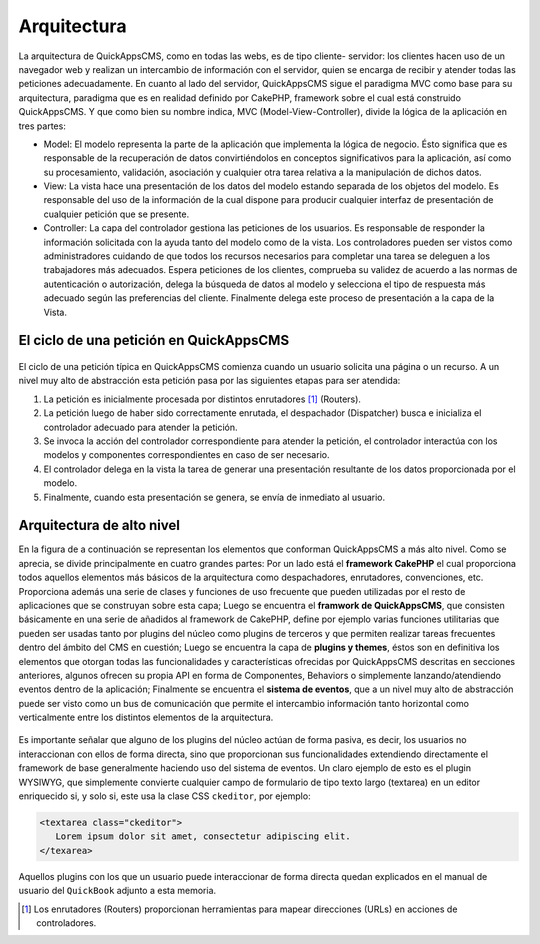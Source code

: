 Arquitectura
############

La arquitectura de QuickAppsCMS, como en todas las webs, es de tipo cliente-
servidor: los clientes hacen uso de un navegador web y realizan un intercambio
de información con el servidor, quien se encarga de recibir y atender todas las
peticiones adecuadamente. En cuanto al lado del servidor, QuickAppsCMS sigue el
paradigma MVC como base para su arquitectura, paradigma que es en realidad
definido por CakePHP, framework sobre el cual está construido QuickAppsCMS. Y
que como bien su nombre indica, MVC (Model-View-Controller), divide la lógica de
la aplicación en tres partes:

- Model: El modelo representa la parte de la aplicación que implementa la lógica
  de negocio. Ésto significa que es responsable de la recuperación de datos
  convirtiéndolos en conceptos significativos para la aplicación, así como su
  procesamiento, validación, asociación y cualquier otra tarea relativa a la
  manipulación de dichos datos.

- View: La vista hace una presentación de los datos del modelo estando separada
  de los objetos del modelo. Es responsable del uso de la información de la cual
  dispone para producir cualquier interfaz de presentación de cualquier petición
  que se presente.

- Controller: La capa del controlador gestiona las peticiones de los usuarios.
  Es responsable de responder la información solicitada con la ayuda tanto del
  modelo como de la vista. Los controladores pueden ser vistos como
  administradores cuidando de que todos los recursos necesarios para completar
  una tarea se deleguen a los trabajadores más adecuados. Espera peticiones de
  los clientes, comprueba su validez de acuerdo a las normas de autenticación o
  autorización, delega la búsqueda de datos al modelo y selecciona el tipo de
  respuesta más adecuado según las preferencias del cliente. Finalmente delega
  este proceso de presentación a la capa de la Vista.


El ciclo de una petición en QuickAppsCMS
========================================

.. figure:: /_assets/img/basic_mvc.png
   :scale: 80%
   :align: center

    Manejo de una petición típica en QuickAppsCMS.

El ciclo de una petición típica en QuickAppsCMS comienza cuando un usuario
solicita una página o un recurso. A un nivel muy alto de abstracción esta
petición pasa por las siguientes etapas para ser atendida:

1. La petición es inicialmente procesada por distintos enrutadores
   [#enrutadores]_ (Routers).

2. La petición luego de haber sido correctamente enrutada, el despachador
   (Dispatcher) busca e inicializa el controlador adecuado para atender la
   petición.

3. Se invoca la acción del controlador correspondiente para atender la petición,
   el controlador interactúa con los modelos y componentes correspondientes en
   caso de ser necesario.

4. El controlador delega en la vista la tarea de generar una presentación
   resultante de los datos proporcionada por el modelo.

5. Finalmente, cuando esta presentación se genera, se envía de inmediato al
   usuario.


Arquitectura de alto nivel
==========================

En la figura de a continuación se representan los elementos que conforman
QuickAppsCMS a más alto nivel. Como se aprecia, se divide principalmente en
cuatro grandes partes: Por un lado está el **framework CakePHP** el cual
proporciona todos aquellos elementos más básicos de la arquitectura como
despachadores, enrutadores, convenciones, etc. Proporciona además una serie de
clases y funciones de uso frecuente que pueden utilizadas por el resto de
aplicaciones que se construyan sobre esta capa; Luego se encuentra el **framwork
de QuickAppsCMS**, que consisten básicamente en una serie de añadidos al
framework de CakePHP, define por ejemplo varias funciones utilitarias que pueden
ser usadas tanto por plugins del núcleo como plugins de terceros y que permiten
realizar tareas frecuentes dentro del ámbito del CMS en cuestión; Luego se
encuentra la capa de **plugins y themes**, éstos son en definitiva los elementos
que otorgan todas las funcionalidades y características ofrecidas por
QuickAppsCMS descritas en secciones anteriores, algunos ofrecen su propia API en
forma de Componentes, Behaviors o simplemente lanzando/atendiendo eventos dentro
de la aplicación; Finalmente se encuentra el **sistema de eventos**, que a un
nivel muy alto de abstracción puede ser visto como un bus de comunicación que
permite el intercambio información tanto horizontal como verticalmente entre
los distintos elementos de la arquitectura.

.. figure:: /_assets/img/Architecture.png
   :scale: 80%
   :align: center

    Arquitectura QuickAppsCMS.

Es importante señalar que alguno de los plugins del núcleo actúan de forma
pasiva, es decir, los usuarios no interaccionan con ellos de forma directa, sino
que proporcionan sus funcionalidades extendiendo directamente el framework de
base generalmente haciendo uso del sistema de eventos. Un claro ejemplo de esto
es el plugin WYSIWYG, que simplemente convierte cualquier campo de formulario de
tipo texto largo (textarea) en un editor enriquecido si, y solo si, este usa la
clase CSS ``ckeditor``, por ejemplo:

.. code:: html

   <textarea class="ckeditor">
      Lorem ipsum dolor sit amet, consectetur adipiscing elit.
   </texarea>

Aquellos plugins con los que un usuario puede interaccionar de forma directa
quedan explicados en el manual de usuario del ``QuickBook`` adjunto a esta
memoria.

.. [#enrutadores] Los enrutadores (Routers) proporcionan herramientas para
   mapear direcciones (URLs) en acciones de controladores.